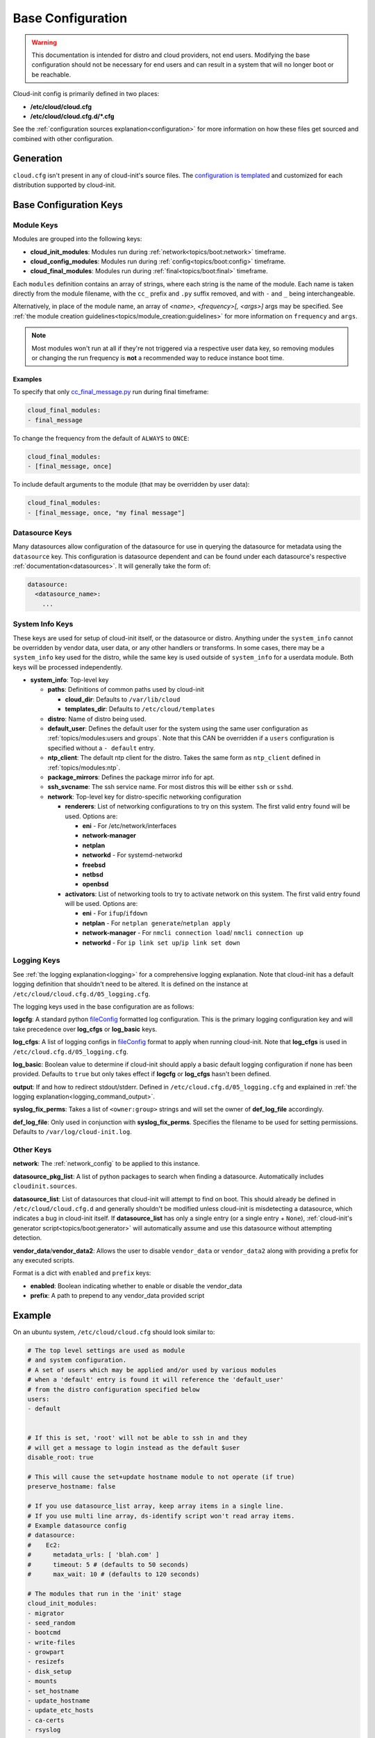.. _base_config_reference:

Base Configuration
******************

.. warning::
    This documentation is intended for distro and cloud providers, not
    end users. Modifying the base configuration should not be necessary for
    end users and can result in a system that will no longer boot or
    be reachable.

Cloud-init config is primarily defined in two places:

* **/etc/cloud/cloud.cfg**
* **/etc/cloud/cloud.cfg.d/*.cfg**

See the :ref:`configuration sources explanation<configuration>` for more
information on how these files get sourced and combined with other
configuration.

Generation
==========

``cloud.cfg`` isn't present in any of cloud-init's source files. The
`configuration is templated`_ and customized for each
distribution supported by cloud-init.

Base Configuration Keys
=======================

Module Keys
-----------

Modules are grouped into the following keys:

* **cloud_init_modules**: Modules run during
  :ref:`network<topics/boot:network>` timeframe.
* **cloud_config_modules**: Modules run during
  :ref:`config<topics/boot:config>` timeframe.
* **cloud_final_modules**: Modules run during
  :ref:`final<topics/boot:final>` timeframe.

Each ``modules`` definition contains an array of strings, where each string
is the name of the module. Each name is taken directly from the
module filename,
with the ``cc_`` prefix and ``.py`` suffix removed, and with
``-`` and ``_`` being interchangeable.

Alternatively, in place of the module name, an array of
`<name>, <frequency>[, <args>]` args may be specified. See
:ref:`the module creation guidelines<topics/module_creation:guidelines>` for
more information on ``frequency`` and ``args``.

.. note::
    Most modules won't run at all if they're not triggered via a
    respective user data key, so removing modules or changing the run
    frequency is **not** a recommended way to reduce instance boot time.

Examples
^^^^^^^^

To specify that only `cc_final_message.py`_ run during final
timeframe:

.. code-block:: yaml

    cloud_final_modules:
    - final_message

To change the frequency from the default of ``ALWAYS`` to ``ONCE``:

.. code-block:: yaml

    cloud_final_modules:
    - [final_message, once]

To include default arguments to the module (that may be overridden by
user data):

.. code-block:: yaml

    cloud_final_modules:
    - [final_message, once, "my final message"]

Datasource Keys
---------------

Many datasources allow configuration of the datasource for use in
querying the datasource for metadata using the ``datasource`` key.
This configuration is datasource dependent and can be found under
each datasource's respective :ref:`documentation<datasources>`. It will
generally take the form of:

.. code-block:: yaml

    datasource:
      <datasource_name>:
        ...

System Info Keys
----------------
These keys are used for setup of cloud-init itself, or the datasource
or distro. Anything under the ``system_info`` cannot be overridden by
vendor data, user data, or any other handlers or transforms. In some cases,
there may be a ``system_info`` key used for the distro, while the same
key is used outside of ``system_info`` for a userdata module.
Both keys will be processed independently.

* **system_info**: Top-level key

  - **paths**: Definitions of common paths used by cloud-init

    + **cloud_dir**: Defaults to ``/var/lib/cloud``
    + **templates_dir**: Defaults to ``/etc/cloud/templates``

  - **distro**: Name of distro being used.
  - **default_user**: Defines the default user for the system using the same
    user configuration as :ref:`topics/modules:users and groups`. Note that
    this CAN be overridden if a ``users`` configuration
    is specified without a ``- default`` entry.
  - **ntp_client**: The default ntp client for the distro. Takes the same
    form as ``ntp_client`` defined in :ref:`topics/modules:ntp`.
  - **package_mirrors**: Defines the package mirror info for apt.
  - **ssh_svcname**: The ssh service name. For most distros this will be
    either ``ssh`` or ``sshd``.
  - **network**: Top-level key for distro-specific networking configuration

    + **renderers**: List of networking configurations to try on this
      system. The first valid entry found will be used.
      Options are:

      * **eni** - For /etc/network/interfaces
      * **network-manager**
      * **netplan**
      * **networkd** - For systemd-networkd
      * **freebsd**
      * **netbsd**
      * **openbsd**

    + **activators**: List of networking tools to try to activate network
      on this system. The first valid entry found will be used.
      Options are:

      * **eni** - For ``ifup``/``ifdown``
      * **netplan** - For ``netplan generate``/``netplan apply``
      * **network-manager** - For ``nmcli connection load``/
        ``nmcli connection up``
      * **networkd** - For ``ip link set up``/``ip link set down``

Logging Keys
------------

See :ref:`the logging explanation<logging>` for a comprehensive
logging explanation. Note that cloud-init has a default logging
definition that shouldn't need to be altered. It is defined on the
instance at ``/etc/cloud/cloud.cfg.d/05_logging.cfg``.

The logging keys used in the base configuration are as follows:

**logcfg**: A standard python `fileConfig`_ formatted log configuration.
This is the primary logging configuration key and will take precedence over
**log_cfgs** or **log_basic** keys.

**log_cfgs**: A list of logging configs in `fileConfig`_ format to apply
when running cloud-init. Note that **log_cfgs** is used in
``/etc/cloud.cfg.d/05_logging.cfg``.

**log_basic**: Boolean value to determine if cloud-init should apply a
basic default logging configuration if none has been provided. Defaults
to ``true`` but only takes effect if **logcfg** or **log_cfgs** hasn't
been defined.

**output**: If and how to redirect stdout/stderr. Defined in
``/etc/cloud.cfg.d/05_logging.cfg`` and explained in
:ref:`the logging explanation<logging_command_output>`.

**syslog_fix_perms**: Takes a list of ``<owner:group>`` strings and will set
the owner of **def_log_file** accordingly.

**def_log_file**: Only used in conjunction with **syslog_fix_perms**.
Specifies the filename to be used for setting permissions. Defaults
to ``/var/log/cloud-init.log``.

Other Keys
----------

**network**: The :ref:`network_config` to be applied to this instance.

**datasource_pkg_list**: A list of python packages to search when finding
a datasource. Automatically includes ``cloudinit.sources``.

**datasource_list**: List of datasources that cloud-init will attempt to
find on boot. This should already be defined in ``/etc/cloud/cloud.cfg.d``
and generally shouldn't be modified unless cloud-init is misdetecting
a datasource, which indicates a bug in cloud-init itself. If
**datasource_list** has only a single entry (or a single entry + ``None``),
:ref:`cloud-init's generator script<topics/boot:generator>`
will automatically assume and use this datasource without
attempting detection.

**vendor_data**/**vendor_data2**: Allows the user to disable ``vendor_data``
or ``vendor_data2`` along with providing a prefix for any executed scripts.

Format is a dict with ``enabled`` and ``prefix`` keys:

* **enabled**: Boolean indicating whether to enable or disable the vendor_data
* **prefix**: A path to prepend to any vendor_data provided script

Example
=======

On an ubuntu system, ``/etc/cloud/cloud.cfg`` should look similar to:

.. code-block:: yaml

    # The top level settings are used as module
    # and system configuration.
    # A set of users which may be applied and/or used by various modules
    # when a 'default' entry is found it will reference the 'default_user'
    # from the distro configuration specified below
    users:
    - default


    # If this is set, 'root' will not be able to ssh in and they
    # will get a message to login instead as the default $user
    disable_root: true

    # This will cause the set+update hostname module to not operate (if true)
    preserve_hostname: false

    # If you use datasource_list array, keep array items in a single line.
    # If you use multi line array, ds-identify script won't read array items.
    # Example datasource config
    # datasource:
    #    Ec2:
    #      metadata_urls: [ 'blah.com' ]
    #      timeout: 5 # (defaults to 50 seconds)
    #      max_wait: 10 # (defaults to 120 seconds)

    # The modules that run in the 'init' stage
    cloud_init_modules:
    - migrator
    - seed_random
    - bootcmd
    - write-files
    - growpart
    - resizefs
    - disk_setup
    - mounts
    - set_hostname
    - update_hostname
    - update_etc_hosts
    - ca-certs
    - rsyslog
    - users-groups
    - ssh

    # The modules that run in the 'config' stage
    cloud_config_modules:
    - snap
    - ssh-import-id
    - keyboard
    - locale
    - set-passwords
    - grub-dpkg
    - apt-pipelining
    - apt-configure
    - ubuntu-advantage
    - ntp
    - timezone
    - disable-ec2-metadata
    - runcmd
    - byobu

    # The modules that run in the 'final' stage
    cloud_final_modules:
    - package-update-upgrade-install
    - fan
    - landscape
    - lxd
    - ubuntu-drivers
    - write-files-deferred
    - puppet
    - chef
    - mcollective
    - salt-minion
    - reset_rmc
    - refresh_rmc_and_interface
    - rightscale_userdata
    - scripts-vendor
    - scripts-per-once
    - scripts-per-boot
    - scripts-per-instance
    - scripts-user
    - ssh-authkey-fingerprints
    - keys-to-console
    - install-hotplug
    - phone-home
    - final-message
    - power-state-change

    # System and/or distro specific settings
    # (not accessible to handlers/transforms)
    system_info:
    # This will affect which distro class gets used
    distro: ubuntu
    # Default user name + that default users groups (if added/used)
    default_user:
        name: ubuntu
        lock_passwd: True
        gecos: Ubuntu
        groups: [adm, audio, cdrom, dialout, dip, floppy, lxd, netdev, plugdev, sudo, video]
        sudo: ["ALL=(ALL) NOPASSWD:ALL"]
        shell: /bin/bash
    network:
        renderers: ['netplan', 'eni', 'sysconfig']
    # Automatically discover the best ntp_client
    ntp_client: auto
    # Other config here will be given to the distro class and/or path classes
    paths:
        cloud_dir: /var/lib/cloud/
        templates_dir: /etc/cloud/templates/
    package_mirrors:
        - arches: [i386, amd64]
        failsafe:
            primary: http://archive.ubuntu.com/ubuntu
            security: http://security.ubuntu.com/ubuntu
        search:
            primary:
            - http://%(ec2_region)s.ec2.archive.ubuntu.com/ubuntu/
            - http://%(availability_zone)s.clouds.archive.ubuntu.com/ubuntu/
            - http://%(region)s.clouds.archive.ubuntu.com/ubuntu/
            security: []
        - arches: [arm64, armel, armhf]
        failsafe:
            primary: http://ports.ubuntu.com/ubuntu-ports
            security: http://ports.ubuntu.com/ubuntu-ports
        search:
            primary:
            - http://%(ec2_region)s.ec2.ports.ubuntu.com/ubuntu-ports/
            - http://%(availability_zone)s.clouds.ports.ubuntu.com/ubuntu-ports/
            - http://%(region)s.clouds.ports.ubuntu.com/ubuntu-ports/
            security: []
        - arches: [default]
        failsafe:
            primary: http://ports.ubuntu.com/ubuntu-ports
            security: http://ports.ubuntu.com/ubuntu-ports
    ssh_svcname: ssh


.. _configuration is templated: https://github.com/canonical/cloud-init/blob/main/config/cloud.cfg.tmpl
.. _cc_final_message.py: https://github.com/canonical/cloud-init/blob/main/cloudinit/config/cc_final_message.py
.. _fileConfig: https://docs.python.org/3/library/logging.config.html#logging-config-fileformat
